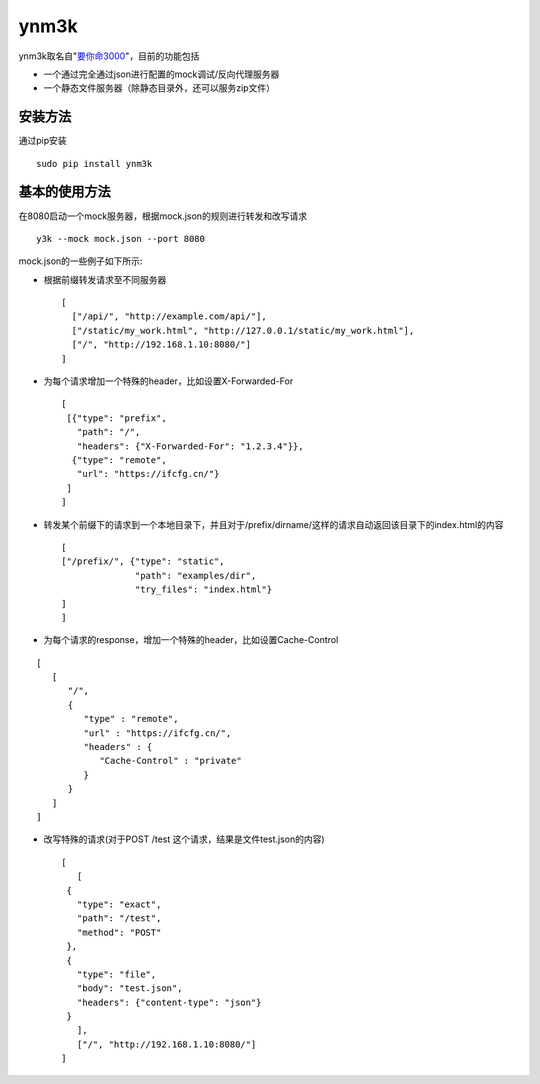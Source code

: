 ynm3k
=====

ynm3k取名自"`要你命3000 <http://cn.uncyclopedia.wikia.com/index.php?title=%E8%A6%81%E4%BD%A0%E5%91%BD%E4%B8%89%E5%8D%83>`__"，目前的功能包括

-  一个通过完全通过json进行配置的mock调试/反向代理服务器
-  一个静态文件服务器（除静态目录外，还可以服务zip文件）

安装方法
--------

通过pip安装

::

    sudo pip install ynm3k

基本的使用方法
--------------

在8080启动一个mock服务器，根据mock.json的规则进行转发和改写请求

::

    y3k --mock mock.json --port 8080

mock.json的一些例子如下所示:

-  根据前缀转发请求至不同服务器

   ::

       [
         ["/api/", "http://example.com/api/"],
         ["/static/my_work.html", "http://127.0.0.1/static/my_work.html"],
         ["/", "http://192.168.1.10:8080/"]
       ]

-  为每个请求增加一个特殊的header，比如设置X-Forwarded-For

   ::

       [
        [{"type": "prefix",
          "path": "/",
          "headers": {"X-Forwarded-For": "1.2.3.4"}},
         {"type": "remote",
          "url": "https://ifcfg.cn/"}
        ]
       ]

-  转发某个前缀下的请求到一个本地目录下，并且对于/prefix/dirname/这样的请求自动返回该目录下的index.html的内容

   ::

       [
       ["/prefix/", {"type": "static",
                     "path": "examples/dir",
                     "try_files": "index.html"}
       ]
       ]

-  为每个请求的response，增加一个特殊的header，比如设置Cache-Control

::

    [
       [
          "/",
          {
             "type" : "remote",
             "url" : "https://ifcfg.cn/",
             "headers" : {
                "Cache-Control" : "private"
             }
          }
       ]
    ]

-  改写特殊的请求(对于POST /test 这个请求，结果是文件test.json的内容)

   ::

       [
          [
        {
          "type": "exact",
          "path": "/test",
          "method": "POST"
        },
        {
          "type": "file",
          "body": "test.json",
          "headers": {"content-type": "json"}
        }
          ],
          ["/", "http://192.168.1.10:8080/"]
       ]


